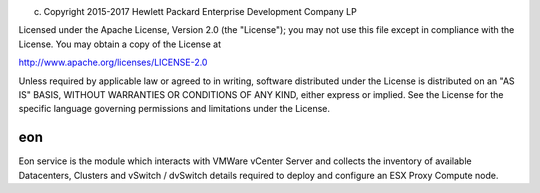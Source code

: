 
(c) Copyright 2015-2017 Hewlett Packard Enterprise Development Company LP

Licensed under the Apache License, Version 2.0 (the "License"); you may
not use this file except in compliance with the License. You may obtain
a copy of the License at

http://www.apache.org/licenses/LICENSE-2.0

Unless required by applicable law or agreed to in writing, software
distributed under the License is distributed on an "AS IS" BASIS, WITHOUT
WARRANTIES OR CONDITIONS OF ANY KIND, either express or implied. See the
License for the specific language governing permissions and limitations
under the License.


eon
======

Eon service is the module which interacts with VMWare vCenter Server
and collects the inventory of available Datacenters, Clusters and
vSwitch / dvSwitch details required to deploy and configure an
ESX Proxy Compute node.
